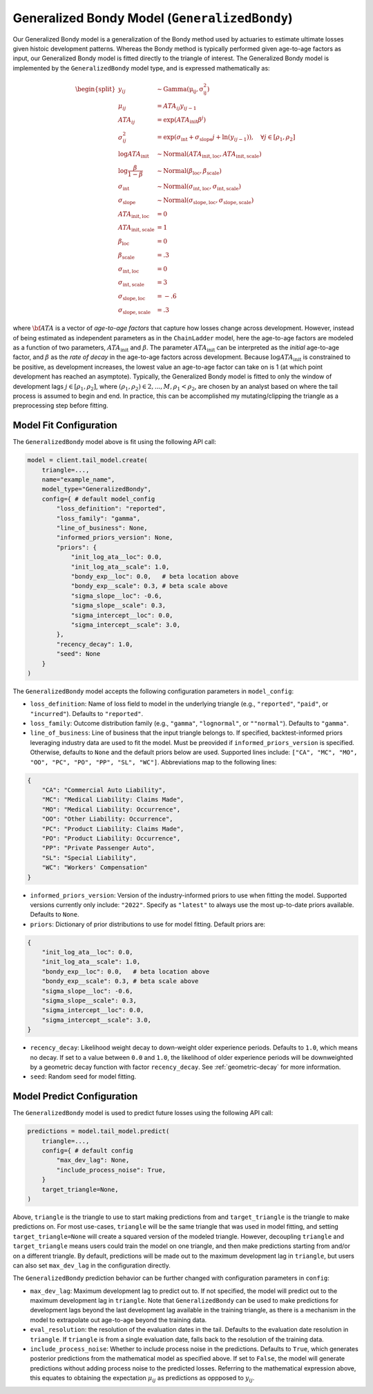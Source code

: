 Generalized Bondy Model (``GeneralizedBondy``)
----------------------------------------------

Our Generalized Bondy model is a generalization of the Bondy method used by actuaries to
estimate ultimate losses given histoic development patterns. Whereas the Bondy method is
typically performed given age-to-age factors as input, our Generalized Bondy model is fitted
directly to the triangle of interest. The Generalized Bondy model is implemented by the
``GeneralizedBondy`` model type, and is expressed mathematically as:

.. math::

    \begin{align}
        \begin{split}
            y_{ij} &\sim \mathrm{Gamma(\mu_{ij}, \sigma_{ij}^2)}\\
            \mu_{ij} &= ATA_{ij} y_{ij - 1}\\
            ATA_{ij} &= \exp( ATA_{\text{init}} \beta^{j} )\\
            \sigma_{ij}^2 &= \exp(\sigma_{\text{int}} + \sigma_{\text{slope}} j + \ln(y_{ij-1})), \quad{\forall j \in [\rho_1, \rho_2]}\\
            \log ATA_{\text{init}} &\sim \mathrm{Normal}(ATA_{\text{init}, \text{loc}}, ATA_{\text{init}, \text{scale}})\\
            \log \frac{\beta}{1 - \beta} &\sim \mathrm{Normal}(\beta_{\text{loc}}, \beta_{\text{scale}})\\
            \sigma_{\text{int}} &\sim \mathrm{Normal}(\sigma_{\text{int}, \text{loc}}, \sigma_{\text{int}, \text{scale}})\\
            \sigma_{\text{slope}} &\sim \mathrm{Normal}(\sigma_{\text{slope}, \text{loc}}, \sigma_{\text{slope}, \text{scale}})\\
            ATA_{\text{init}, \text{loc}} &= 0\\
            ATA_{\text{init}, \text{scale}} &= 1\\
            \beta_{\text{loc}} &= 0\\
            \beta_{\text{scale}} &= .3\\
            \sigma_{\text{int}, \text{loc}} &= 0\\
            \sigma_{\text{int}, \text{scale}} &= 3\\
            \sigma_{\text{slope}, \text{loc}} &= -.6\\
            \sigma_{\text{slope}, \text{scale}} &= .3
        \end{split}
    \end{align}

where :math:`\bf{ATA}` is a vector of *age-to-age factors* that capture how losses change across
development. However, instead of being estimated as independent parameters as in the ``ChainLadder``
model, here the age-to-age factors are modeled as a function of two parameters, 
:math:`ATA_{\text{init}}` and :math:`\beta`. The parameter :math:`ATA_{\text{init}}` can be 
interpreted as the *initial* age-to-age factor, and :math:`\beta` as the *rate of decay* in the 
age-to-age factors across development. Because :math:`\log ATA_{\text{init}}` is constrained to be 
positive, as development increases, the lowest value an age-to-age factor can take on is 1 
(at which point development has reached an asymptote). Typically, the Generalized 
Bondy model is fitted to only the window of development lags :math:`j \in [\rho_1, \rho_2]`, 
where :math:`(\rho_1, \rho_2) \in {2,...,M}, \rho_1 < \rho_2`, are chosen by an analyst based 
on where the tail process is assumed to begin and end. In practice, this can be accomplished my 
mutating/clipping the triangle as a preprocessing step before fitting.

Model Fit Configuration
^^^^^^^^^^^^^^^^^^^^^^^^

The ``GeneralizedBondy`` model above is fit using the following API call:

.. code-block:: python

    model = client.tail_model.create(
        triangle=...,
        name="example_name",
        model_type="GeneralizedBondy",
        config={ # default model_config
            "loss_definition": "reported",
            "loss_family": "gamma",
            "line_of_business": None,
            "informed_priors_version": None,
            "priors": {
                "init_log_ata__loc": 0.0,
                "init_log_ata__scale": 1.0,
                "bondy_exp__loc": 0.0,   # beta location above
                "bondy_exp__scale": 0.3, # beta scale above
                "sigma_slope__loc": -0.6,
                "sigma_slope__scale": 0.3,
                "sigma_intercept__loc": 0.0,
                "sigma_intercept__scale": 3.0,
            },
            "recency_decay": 1.0,
            "seed": None
        }
    )

The ``GeneralizedBondy`` model accepts the following configuration parameters in ``model_config``:

- ``loss_definition``: Name of loss field to model in the underlying triangle (e.g., ``"reported"``, ``"paid"``, or ``"incurred"``). Defaults to ``"reported"``.
- ``loss_family``: Outcome distribution family (e.g., ``"gamma"``, ``"lognormal"``, or ``""normal"``). Defaults to ``"gamma"``.
- ``line_of_business``: Line of business that the input triangle belongs to. If specified, backtest-informed priors leveraging industry data are used to fit the model. Must be preovided if ``informed_priors_version`` is specified. Otherwise, defaults to ``None`` and the default priors below are used. Supported lines include: ``["CA", "MC", "MO", "OO", "PC", "PO", "PP", "SL", "WC"]``. Abbreviations map to the following lines: 

.. code-block:: python

    {
        "CA": "Commercial Auto Liability",
        "MC": "Medical Liability: Claims Made",
        "MO": "Medical Liability: Occurrence",
        "OO": "Other Liability: Occurrence",
        "PC": "Product Liability: Claims Made",
        "PO": "Product Liability: Occurrence",
        "PP": "Private Passenger Auto",
        "SL": "Special Liability",
        "WC": "Workers' Compensation"
    }

- ``informed_priors_version``: Version of the industry-informed priors to use when fitting the model. Supported versions currently only include: ``"2022"``. Specify as ``"latest"`` to always use the most up-to-date priors available. Defaults to ``None``.
- ``priors``: Dictionary of prior distributions to use for model fitting. Default priors are: 

.. code-block:: python

    {
        "init_log_ata__loc": 0.0,
        "init_log_ata__scale": 1.0,
        "bondy_exp__loc": 0.0,   # beta location above
        "bondy_exp__scale": 0.3, # beta scale above
        "sigma_slope__loc": -0.6,
        "sigma_slope__scale": 0.3,
        "sigma_intercept__loc": 0.0,
        "sigma_intercept__scale": 3.0,
    }

- ``recency_decay``: Likelihood weight decay to down-weight older experience periods. Defaults to ``1.0``, which means no decay. If set to a value between ``0.0`` and ``1.0``, the likelihood of older experience periods will be downweighted by a geometric decay function with factor ``recency_decay``. See :ref:`geometric-decay` for more information.
- ``seed``: Random seed for model fitting.

Model Predict Configuration
^^^^^^^^^^^^^^^^^^^^^^^^^^^^

The ``GeneralizedBondy`` model is used to predict future losses using the following API call:

.. code-block:: python

    predictions = model.tail_model.predict(
        triangle=...,
        config={ # default config
            "max_dev_lag": None,
            "include_process_noise": True,
        }
        target_triangle=None,
    )

Above, ``triangle`` is the triangle to use to start making predictions from and ``target_triangle`` is the triangle to make predictions on. For most use-cases, ``triangle`` will be the same triangle that was used in model fitting, and setting ``target_triangle=None`` will create a squared version of the modeled triangle. However, decoupling ``triangle`` and ``target_triangle`` means users could train the model on one triangle, and then make predictions starting from and/or on a different triangle. By default, predictions will be made out to the maximum development lag in ``triangle``, but users can also set ``max_dev_lag`` in the configuration directly. 

The ``GeneralizedBondy`` prediction behavior can be further changed with configuration parameters in ``config``:

- ``max_dev_lag``: Maximum development lag to predict out to. If not specified, the model will predict out to the maximum development lag in ``triangle``. Note that ``GeneralizedBondy`` can be used to make predictions for development lags beyond the last development lag available in the training triangle, as there is a mechanism in the model to extrapolate out age-to-age beyond the training data.
- ``eval_resolution``: the resolution of the evaluation dates in the tail. Defaults to the evaluation date resolution in ``triangle``. If ``triangle`` is from a single evaluation date, falls back to the resolution of the training data.
- ``include_process_noise``: Whether to include process noise in the predictions. Defaults to ``True``, which generates posterior predictions from the mathematical model as specified above. If set to ``False``, the model will generate predictions without adding process noise to the predicted losses. Referring to the mathematical expression above, this equates to obtaining the expectation :math:`\mu_{ij}` as predictions as oppposed to :math:`y_{ij}`.
